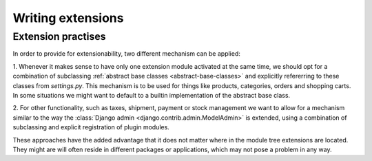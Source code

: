 Writing extensions
==================

Extension practises
-------------------

In order to provide for extensionability, two different mechanism can be
applied:

1. Whenever it makes sense to have only one extension module activated at the
same time, we should opt for a combination of subclassing :ref:`abstract base classes <abstract-base-classes>`
and explicitly refererring to these classes from `settings.py`. This mechanism
is to be used for things like products, categories, orders and shopping carts.
In some situations we might want to default to a builtin implementation of the
abstract base class.

2. For other functionality, such as taxes, shipment, payment or stock
management we want to allow for a mechanism similar to the way the :class:`Django admin <django.contrib.admin.ModelAdmin>`  is extended, using a combination of subclassing and explicit registration of
plugin modules.

These approaches have the added advantage that it does not matter where in the
module tree extensions are located. They might are will often reside in
different packages or applications, which may not pose a problem in any way.